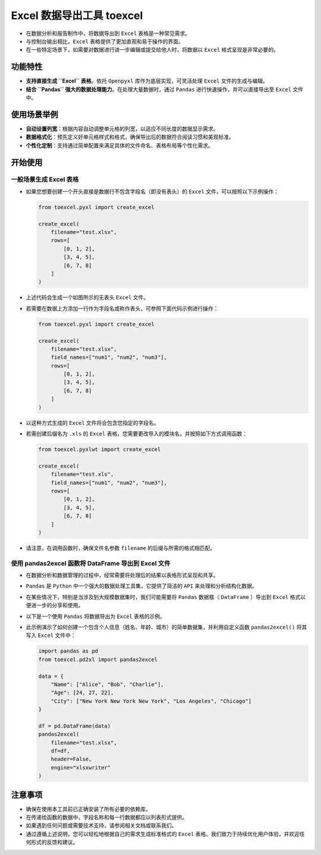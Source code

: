 Excel 数据导出工具 toexcel
==========================

- 在数据分析和报告制作中，将数据导出到 ``Excel`` 表格是一种常见需求。

- 与控制台输出相比，\ ``Excel`` 表格提供了更加直观和易于操作的界面。

- 在一些特定场景下，如需要对数据进行进一步编辑或提交给他人时，将数据以 ``Excel`` 格式呈现是非常必要的。

功能特性
--------

- **支持直接生成 ``Excel`` 表格**\ 。依托 ``Openpyxl`` 库作为底层实现，可灵活处理 ``Excel`` 文件的生成与编辑。

- **结合 ``Pandas`` 强大的数据处理能力**\ 。在处理大量数据时，通过 ``Pandas`` 进行快速操作，并可以直接导出至 ``Excel`` 文件中。

使用场景举例
------------

- **自动设置列宽**：根据内容自动调整单元格的列宽，以适应不同长度的数据显示需求。

- **数据格式化**：预先定义好单元格样式和格式，确保导出后的数据符合阅读习惯和美观标准。

- **个性化定制**：支持通过简单配置来满足具体的文件命名、表格布局等个性化需求。

开始使用
--------

一般场景生成 Excel 表格
~~~~~~~~~~~~~~~~~~~~~~~

- 如果您想要创建一个开头直接是数据行不包含字段名（即没有表头）的 ``Excel`` 文件，可以按照以下示例操作：

  .. code:: bash

     from toexcel.pyxl import create_excel

     create_excel(
         filename="test.xlsx",
         rows=[
             [0, 1, 2],
             [3, 4, 5],
             [6, 7, 8]
         ]
     )

- 上述代码会生成一个如图所示的无表头 ``Excel`` 文件。

- 若需要在数据上方添加一行作为字段名或称作表头，可参照下面代码示例进行操作：

  .. code:: bash

     from toexcel.pyxl import create_excel

     create_excel(
         filename="test.xlsx",
         field_names=["num1", "num2", "num3"],
         rows=[
             [0, 1, 2],
             [3, 4, 5],
             [6, 7, 8]
         ]
     )

- 以这种方式生成的 ``Excel`` 文件将会包含您指定的字段名。

- 若需创建后缀名为 ``.xls`` 的 ``Excel`` 表格，您需要更改导入的模块名，并按照如下方式调用函数：

  .. code:: bash

     from toexcel.pyxlwt import create_excel

     create_excel(
         filename="test.xls",
         field_names=["num1", "num2", "num3"],
         rows=[
             [0, 1, 2],
             [3, 4, 5],
             [6, 7, 8]
         ]
     )

- 请注意，在调用函数时，确保文件名参数 ``filename`` 的后缀与所需的格式相匹配。

使用 pandas2excel 函数将 DataFrame 导出到 Excel 文件
~~~~~~~~~~~~~~~~~~~~~~~~~~~~~~~~~~~~~~~~~~~~~~~~~~~~

- 在数据分析和数据管理的过程中，经常需要将处理后的结果以表格形式呈现和共享。

- ``Pandas`` 是 ``Python`` 中一个强大的数据处理工具集，它提供了简洁的 ``API`` 来处理和分析结构化数据。

- 在某些情况下，特别是当涉及到大规模数据集时，我们可能需要将 ``Pandas`` 数据框（ ``DataFrame`` ）导出到 ``Excel`` 格式以便进一步的分享和使用。

- 以下是一个使用 ``Pandas`` 将数据导出为 ``Excel`` 表格的示例。

- 此示例演示了如何创建一个包含个人信息（姓名、年龄、城市）的简单数据集，并利用自定义函数 ``pandas2excel()`` 将其写入 ``Excel`` 文件中：

  .. code:: 

     import pandas as pd
     from toexcel.pd2xl import pandas2excel

     data = {
         "Name": ["Alice", "Bob", "Charlie"],
         "Age": [24, 27, 22],
         "City": ["New York New York New York", "Los Angeles", "Chicago"]
     }

     df = pd.DataFrame(data)
     pandas2excel(
         filename="test.xlsx",
         df=df,
         header=False,
         engine="xlsxwriter"
     )

注意事项
--------

- 确保在使用本工具前已正确安装了所有必要的依赖库。

- 在传递给函数的数据中，字段名称和每一行数据都应以列表形式提供。

- 如果遇到任何问题或需要技术支持，请参阅相关文档或联系我们。

- 通过遵循上述说明，您可以轻松地根据自己的需求生成标准格式的 ``Excel`` 表格。我们致力于持续优化用户体验，并欢迎任何形式的反馈和建议。

